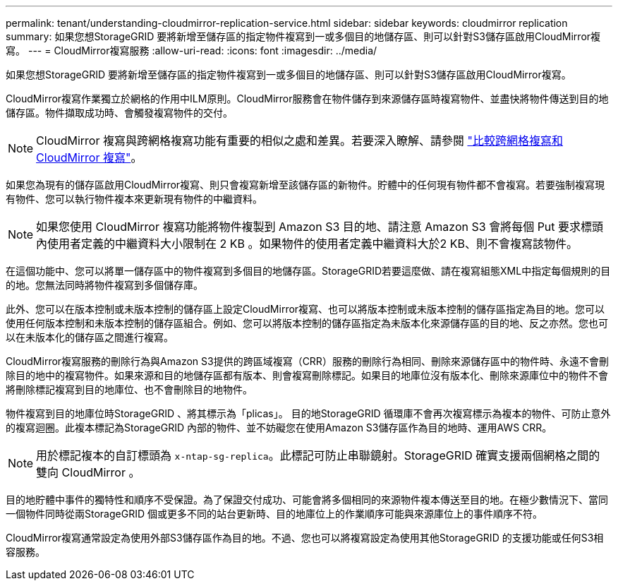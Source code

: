 ---
permalink: tenant/understanding-cloudmirror-replication-service.html 
sidebar: sidebar 
keywords: cloudmirror replication 
summary: 如果您想StorageGRID 要將新增至儲存區的指定物件複寫到一或多個目的地儲存區、則可以針對S3儲存區啟用CloudMirror複寫。 
---
= CloudMirror複寫服務
:allow-uri-read: 
:icons: font
:imagesdir: ../media/


[role="lead"]
如果您想StorageGRID 要將新增至儲存區的指定物件複寫到一或多個目的地儲存區、則可以針對S3儲存區啟用CloudMirror複寫。

CloudMirror複寫作業獨立於網格的作用中ILM原則。CloudMirror服務會在物件儲存到來源儲存區時複寫物件、並盡快將物件傳送到目的地儲存區。物件擷取成功時、會觸發複寫物件的交付。


NOTE: CloudMirror 複寫與跨網格複寫功能有重要的相似之處和差異。若要深入瞭解、請參閱 link:../admin/grid-federation-compare-cgr-to-cloudmirror.html["比較跨網格複寫和 CloudMirror 複寫"]。

如果您為現有的儲存區啟用CloudMirror複寫、則只會複寫新增至該儲存區的新物件。貯體中的任何現有物件都不會複寫。若要強制複寫現有物件、您可以執行物件複本來更新現有物件的中繼資料。


NOTE: 如果您使用 CloudMirror 複寫功能將物件複製到 Amazon S3 目的地、請注意 Amazon S3 會將每個 Put 要求標頭內使用者定義的中繼資料大小限制在 2 KB 。如果物件的使用者定義中繼資料大於2 KB、則不會複寫該物件。

在這個功能中、您可以將單一儲存區中的物件複寫到多個目的地儲存區。StorageGRID若要這麼做、請在複寫組態XML中指定每個規則的目的地。您無法同時將物件複寫到多個儲存庫。

此外、您可以在版本控制或未版本控制的儲存區上設定CloudMirror複寫、也可以將版本控制或未版本控制的儲存區指定為目的地。您可以使用任何版本控制和未版本控制的儲存區組合。例如、您可以將版本控制的儲存區指定為未版本化來源儲存區的目的地、反之亦然。您也可以在未版本化的儲存區之間進行複寫。

CloudMirror複寫服務的刪除行為與Amazon S3提供的跨區域複寫（CRR）服務的刪除行為相同、刪除來源儲存區中的物件時、永遠不會刪除目的地中的複寫物件。如果來源和目的地儲存區都有版本、則會複寫刪除標記。如果目的地庫位沒有版本化、刪除來源庫位中的物件不會將刪除標記複寫到目的地庫位、也不會刪除目的地物件。

物件複寫到目的地庫位時StorageGRID 、將其標示為「plicas」。 目的地StorageGRID 循環庫不會再次複寫標示為複本的物件、可防止意外的複寫迴圈。此複本標記為StorageGRID 內部的物件、並不妨礙您在使用Amazon S3儲存區作為目的地時、運用AWS CRR。


NOTE: 用於標記複本的自訂標頭為 `x-ntap-sg-replica`。此標記可防止串聯鏡射。StorageGRID 確實支援兩個網格之間的雙向 CloudMirror 。

目的地貯體中事件的獨特性和順序不受保證。為了保證交付成功、可能會將多個相同的來源物件複本傳送至目的地。在極少數情況下、當同一個物件同時從兩StorageGRID 個或更多不同的站台更新時、目的地庫位上的作業順序可能與來源庫位上的事件順序不符。

CloudMirror複寫通常設定為使用外部S3儲存區作為目的地。不過、您也可以將複寫設定為使用其他StorageGRID 的支援功能或任何S3相容服務。
